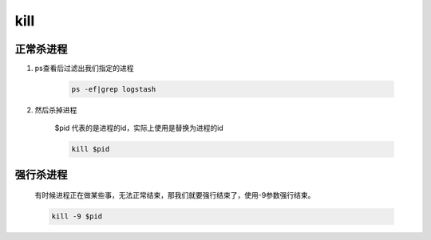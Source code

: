 kill
#####


正常杀进程
==============

#. ps查看后过滤出我们指定的进程

    .. code-block:: bash

        ps -ef|grep logstash

#. 然后杀掉进程

    $pid 代表的是进程的id，实际上使用是替换为进程的id

    .. code-block:: bash

        kill $pid

强行杀进程
=================

    有时候进程正在做某些事，无法正常结束，那我们就要强行结束了，使用-9参数强行结束。

    .. code-block:: bash

        kill -9 $pid